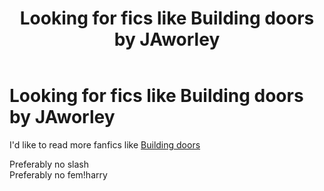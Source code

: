 #+TITLE: Looking for fics like Building doors by JAworley

* Looking for fics like Building doors by JAworley
:PROPERTIES:
:Author: Davies_black
:Score: 0
:DateUnix: 1583489569.0
:DateShort: 2020-Mar-06
:FlairText: Request
:END:
I'd like to read more fanfics like [[http://www.potionsandsnitches.org/fanfiction/viewstory.php?sid=3498][Building doors]]

Preferably no slash\\
Preferably no fem!harry

